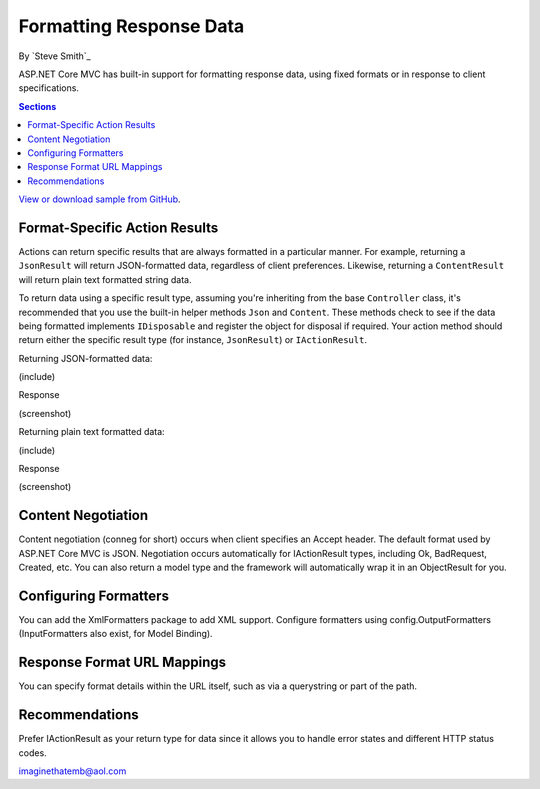 Formatting Response Data
========================

By `Steve Smith`_

ASP.NET Core MVC has built-in support for formatting response data, using fixed formats or in response to client specifications.

.. contents:: Sections
    :local:
    :depth: 1

`View or download sample from GitHub <https://github.com/aspnet/Docs/tree/master/mvc/models/formatting/sample>`_.

Format-Specific Action Results
------------------------------

Actions can return specific results that are always formatted in a particular manner. For example, returning a ``JsonResult`` will return JSON-formatted data, regardless of client preferences. Likewise, returning a ``ContentResult`` will return plain text formatted string data.

To return data using a specific result type, assuming you're inheriting from the base ``Controller`` class, it's recommended that you use the built-in helper methods ``Json`` and ``Content``. These methods check to see if the data being formatted implements ``IDisposable`` and register the object for disposal if required. Your action method should return either the specific result type (for instance, ``JsonResult``) or ``IActionResult``.

Returning JSON-formatted data:

(include)

Response

(screenshot)

Returning plain text formatted data:

(include)

Response

(screenshot)

Content Negotiation
-------------------

Content negotiation (conneg for short) occurs when client specifies an Accept header. The default format used by ASP.NET Core MVC is JSON. Negotiation occurs automatically for IActionResult types, including Ok, BadRequest, Created, etc. You can also return a model type and the framework will automatically wrap it in an ObjectResult for you.

Configuring Formatters
----------------------

You can add the XmlFormatters package to add XML support. Configure formatters using config.OutputFormatters (InputFormatters also exist, for Model Binding).

Response Format URL Mappings
----------------------------

You can specify format details within the URL itself, such as via a querystring or part of the path.

Recommendations
---------------

Prefer IActionResult as your return type for data since it allows you to handle error states and different HTTP status codes.

imaginethatemb@aol.com
